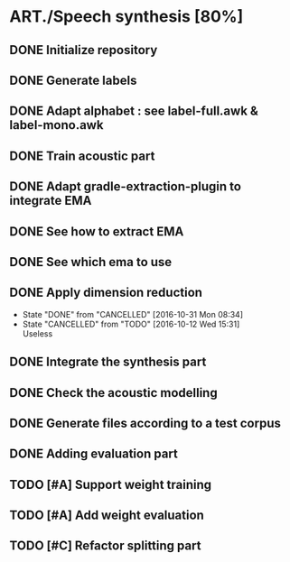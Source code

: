 * ART./Speech synthesis [80%]
:PROPERTIES:
:CATEGORY: experiment
:END:
** DONE Initialize repository
** DONE Generate labels
** DONE Adapt alphabet : see label-full.awk & label-mono.awk
SCHEDULED: <2016-09-06 Tue>
** DONE Train acoustic part
CLOSED: [2016-09-20 Tue 13:06] SCHEDULED: <2016-09-06 Tue>
** DONE Adapt gradle-extraction-plugin to integrate EMA
CLOSED: [2016-10-07 Fri 15:24] DEADLINE: <2016-10-07 Fri>
** DONE See how to extract EMA
CLOSED: [2016-10-07 Fri 15:24] DEADLINE: <2016-10-06 Thu>
** DONE See which ema to use
CLOSED: [2016-10-10 Mon 09:48] SCHEDULED: <2016-10-10 Mon>
** DONE Apply dimension reduction
CLOSED: [2016-10-12 Wed 15:31]
- State "DONE"       from "CANCELLED"  [2016-10-31 Mon 08:34]
- State "CANCELLED"  from "TODO"       [2016-10-12 Wed 15:31] \\
  Useless
** DONE Integrate the synthesis part
CLOSED: [2016-09-20 Tue 13:06] SCHEDULED: <2016-09-07 Wed>
** DONE Check the acoustic modelling
CLOSED: [2016-09-20 Tue 13:06] SCHEDULED: <2016-09-06 Tue>
** DONE Generate files according to a test corpus
CLOSED: [2016-11-13 Sun 09:00]
** DONE Adding evaluation part
CLOSED: [2016-11-13 Sun 09:00]
** TODO [#A] Support weight training
** TODO [#A] Add weight evaluation
** TODO [#C] Refactor splitting part

